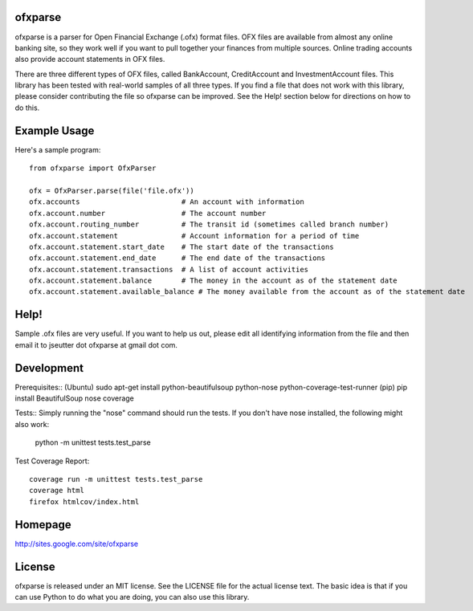 ofxparse
========

ofxparse is a parser for Open Financial Exchange (.ofx) format files.  OFX
files are available from almost any online banking site, so they work well
if you want to pull together your finances from multiple sources.  Online
trading accounts also provide account statements in OFX files.

There are three different types of OFX files, called BankAccount,
CreditAccount and InvestmentAccount files.  This library has been tested with
real-world samples of all three types.  If you find a file that does not work
with this library, please consider contributing the file so ofxparse can be
improved.  See the Help! section below for directions on how to do this.

Example Usage
=============

Here's a sample program::

  from ofxparse import OfxParser

  ofx = OfxParser.parse(file('file.ofx'))
  ofx.accounts                        # An account with information
  ofx.account.number                  # The account number
  ofx.account.routing_number          # The transit id (sometimes called branch number)
  ofx.account.statement               # Account information for a period of time
  ofx.account.statement.start_date    # The start date of the transactions
  ofx.account.statement.end_date      # The end date of the transactions
  ofx.account.statement.transactions  # A list of account activities
  ofx.account.statement.balance       # The money in the account as of the statement date
  ofx.account.statement.available_balance # The money available from the account as of the statement date

Help!
=====

Sample .ofx files are very useful.  If you want to help us out, please edit
all identifying information from the file and then email it to jseutter dot
ofxparse at gmail dot com.

Development
===========

Prerequisites::
(Ubuntu) sudo apt-get install python-beautifulsoup python-nose python-coverage-test-runner
(pip) pip install BeautifulSoup nose coverage

Tests::
Simply running the "nose" command should run the tests.  If you don't have nose
installed, the following might also work:

  python -m unittest tests.test_parse

Test Coverage Report::

  coverage run -m unittest tests.test_parse
  coverage html
  firefox htmlcov/index.html


Homepage
========
http://sites.google.com/site/ofxparse

License
=======

ofxparse is released under an MIT license.  See the LICENSE file for the actual
license text.  The basic idea is that if you can use Python to do what you are
doing, you can also use this library.




